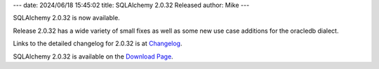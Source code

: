 ---
date: 2024/06/18 15:45:02
title: SQLAlchemy 2.0.32 Released
author: Mike
---

SQLAlchemy 2.0.32 is now available.

Release 2.0.32 has a wide variety of small fixes as well as some new use
case additions for the oracledb dialect.

Links to the detailed changelog for 2.0.32 is at `Changelog </changelog/CHANGES_2_0_32>`_.

SQLAlchemy 2.0.32 is available on the `Download Page </download.html>`_.

